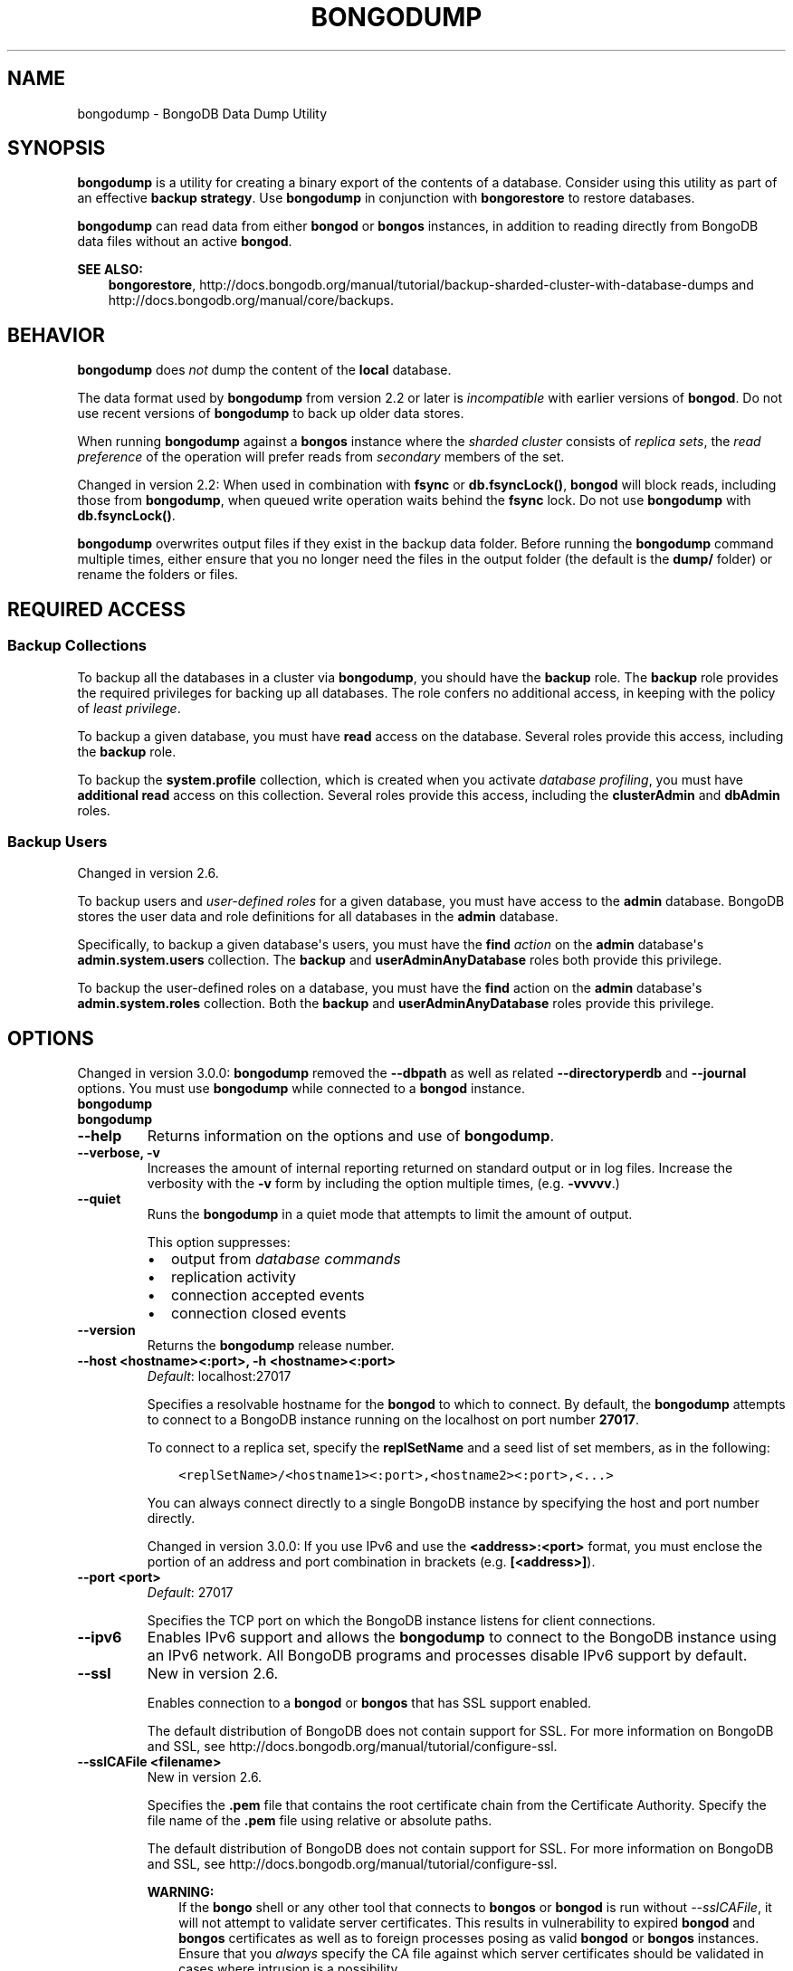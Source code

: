 .\" Man page generated from reStructuredText.
.
.TH "BONGODUMP" "1" "January 30, 2015" "3.0" "bongodb-manual"
.SH NAME
bongodump \- BongoDB Data Dump Utility
.
.nr rst2man-indent-level 0
.
.de1 rstReportMargin
\\$1 \\n[an-margin]
level \\n[rst2man-indent-level]
level margin: \\n[rst2man-indent\\n[rst2man-indent-level]]
-
\\n[rst2man-indent0]
\\n[rst2man-indent1]
\\n[rst2man-indent2]
..
.de1 INDENT
.\" .rstReportMargin pre:
. RS \\$1
. nr rst2man-indent\\n[rst2man-indent-level] \\n[an-margin]
. nr rst2man-indent-level +1
.\" .rstReportMargin post:
..
.de UNINDENT
. RE
.\" indent \\n[an-margin]
.\" old: \\n[rst2man-indent\\n[rst2man-indent-level]]
.nr rst2man-indent-level -1
.\" new: \\n[rst2man-indent\\n[rst2man-indent-level]]
.in \\n[rst2man-indent\\n[rst2man-indent-level]]u
..
.SH SYNOPSIS
.sp
\fBbongodump\fP is a utility for creating a binary export of the
contents of a database. Consider using this utility as part of an
effective \fBbackup strategy\fP\&. Use
\fBbongodump\fP in conjunction with \fBbongorestore\fP to
restore databases.
.sp
\fBbongodump\fP can read data from either \fBbongod\fP or \fBbongos\fP
instances, in addition to reading directly from BongoDB data files
without an active \fBbongod\fP\&.
.sp
\fBSEE ALSO:\fP
.INDENT 0.0
.INDENT 3.5
\fBbongorestore\fP,
http://docs.bongodb.org/manual/tutorial/backup\-sharded\-cluster\-with\-database\-dumps
and http://docs.bongodb.org/manual/core/backups\&.
.UNINDENT
.UNINDENT
.SH BEHAVIOR
.sp
\fBbongodump\fP does \fInot\fP dump the content of the \fBlocal\fP database.
.sp
The data format used by \fBbongodump\fP from version 2.2 or
later is \fIincompatible\fP with earlier versions of \fBbongod\fP\&.
Do not use recent versions of \fBbongodump\fP to back up older
data stores.
.sp
When running \fBbongodump\fP against a \fBbongos\fP instance
where the \fIsharded cluster\fP consists of \fIreplica sets\fP, the \fIread preference\fP of the operation will prefer reads
from \fIsecondary\fP members of the set.
.sp
Changed in version 2.2: When used in combination with \fBfsync\fP or
\fBdb.fsyncLock()\fP, \fBbongod\fP will block
reads, including those from \fBbongodump\fP, when
queued write operation waits behind the \fBfsync\fP
lock. Do not use \fBbongodump\fP with
\fBdb.fsyncLock()\fP\&.

.sp
\fBbongodump\fP overwrites output files if they exist in the
backup data folder. Before running the \fBbongodump\fP command
multiple times, either ensure that you no longer need the files in the
output folder (the default is the \fBdump/\fP folder) or rename the
folders or files.
.SH REQUIRED ACCESS
.SS Backup Collections
.sp
To backup all the databases in a cluster via \fBbongodump\fP, you
should have the \fBbackup\fP role. The \fBbackup\fP role provides
the required privileges for backing up all databases. The role confers no
additional access, in keeping with the policy of \fIleast privilege\fP\&.
.sp
To backup a given database, you must have \fBread\fP access on the database.
Several roles provide this access, including the \fBbackup\fP role.
.sp
To backup the \fBsystem.profile\fP
collection, which is created when you activate \fIdatabase profiling\fP, you must have \fBadditional\fP
\fBread\fP access on this collection. Several
roles provide this access, including the \fBclusterAdmin\fP and
\fBdbAdmin\fP roles.
.SS Backup Users
.sp
Changed in version 2.6.

.sp
To backup users and \fIuser\-defined roles\fP for a
given database, you must have access to the \fBadmin\fP database. BongoDB
stores the user data and role definitions for all databases in the
\fBadmin\fP database.
.sp
Specifically, to backup a given database\(aqs users, you must have the
\fBfind\fP \fIaction\fP on the \fBadmin\fP
database\(aqs \fBadmin.system.users\fP collection. The \fBbackup\fP
and \fBuserAdminAnyDatabase\fP roles both provide this privilege.
.sp
To backup the user\-defined roles on a database, you must have the
\fBfind\fP action on the \fBadmin\fP database\(aqs
\fBadmin.system.roles\fP collection. Both the \fBbackup\fP and
\fBuserAdminAnyDatabase\fP roles provide this privilege.
.SH OPTIONS
.sp
Changed in version 3.0.0: \fBbongodump\fP removed the \fB\-\-dbpath\fP as well as related
\fB\-\-directoryperdb\fP and \fB\-\-journal\fP options. You must use
\fBbongodump\fP while connected to a \fBbongod\fP instance.

.INDENT 0.0
.TP
.B bongodump
.UNINDENT
.INDENT 0.0
.TP
.B bongodump
.UNINDENT
.INDENT 0.0
.TP
.B \-\-help
Returns information on the options and use of \fBbongodump\fP\&.
.UNINDENT
.INDENT 0.0
.TP
.B \-\-verbose, \-v
Increases the amount of internal reporting returned on standard output
or in log files. Increase the verbosity with the \fB\-v\fP form by
including the option multiple times, (e.g. \fB\-vvvvv\fP\&.)
.UNINDENT
.INDENT 0.0
.TP
.B \-\-quiet
Runs the \fBbongodump\fP in a quiet mode that attempts to limit the amount
of output.
.sp
This option suppresses:
.INDENT 7.0
.IP \(bu 2
output from \fIdatabase commands\fP
.IP \(bu 2
replication activity
.IP \(bu 2
connection accepted events
.IP \(bu 2
connection closed events
.UNINDENT
.UNINDENT
.INDENT 0.0
.TP
.B \-\-version
Returns the \fBbongodump\fP release number.
.UNINDENT
.INDENT 0.0
.TP
.B \-\-host <hostname><:port>, \-h <hostname><:port>
\fIDefault\fP: localhost:27017
.sp
Specifies a resolvable hostname for the \fBbongod\fP to which to
connect. By default, the \fBbongodump\fP attempts to connect to a BongoDB
instance running on the localhost on port number \fB27017\fP\&.
.sp
To connect to a replica set, specify the
\fBreplSetName\fP and a seed list of set members, as in
the following:
.INDENT 7.0
.INDENT 3.5
.sp
.nf
.ft C
<replSetName>/<hostname1><:port>,<hostname2><:port>,<...>
.ft P
.fi
.UNINDENT
.UNINDENT
.sp
You can always connect directly to a single BongoDB instance by
specifying the host and port number directly.
.sp
Changed in version 3.0.0: If you use IPv6 and use the \fB<address>:<port>\fP format, you must
enclose the portion of an address and port combination in
brackets (e.g. \fB[<address>]\fP).

.UNINDENT
.INDENT 0.0
.TP
.B \-\-port <port>
\fIDefault\fP: 27017
.sp
Specifies the TCP port on which the BongoDB instance listens for
client connections.
.UNINDENT
.INDENT 0.0
.TP
.B \-\-ipv6
Enables IPv6 support and allows the \fBbongodump\fP to connect to the
BongoDB instance using an IPv6 network. All BongoDB programs and
processes disable IPv6 support by default.
.UNINDENT
.INDENT 0.0
.TP
.B \-\-ssl
New in version 2.6.

.sp
Enables connection to a \fBbongod\fP or \fBbongos\fP that has
SSL support enabled.
.sp
The default distribution of BongoDB does not contain support for SSL.
For more information on BongoDB and SSL, see http://docs.bongodb.org/manual/tutorial/configure\-ssl\&.
.UNINDENT
.INDENT 0.0
.TP
.B \-\-sslCAFile <filename>
New in version 2.6.

.sp
Specifies the \fB\&.pem\fP file that contains the root certificate chain
from the Certificate Authority. Specify the file name of the
\fB\&.pem\fP file using relative or absolute paths.
.sp
The default distribution of BongoDB does not contain support for SSL.
For more information on BongoDB and SSL, see http://docs.bongodb.org/manual/tutorial/configure\-ssl\&.
.sp
\fBWARNING:\fP
.INDENT 7.0
.INDENT 3.5
If the \fBbongo\fP shell or any other tool that connects to
\fBbongos\fP or \fBbongod\fP is run without
\fI\-\-sslCAFile\fP, it will not attempt to validate
server certificates. This results in vulnerability to expired
\fBbongod\fP and \fBbongos\fP certificates as well as to foreign
processes posing as valid \fBbongod\fP or \fBbongos\fP
instances. Ensure that you \fIalways\fP specify the CA file against which
server certificates should be validated in cases where intrusion is a
possibility.
.UNINDENT
.UNINDENT
.UNINDENT
.INDENT 0.0
.TP
.B \-\-sslPEMKeyFile <filename>
New in version 2.6.

.sp
Specifies the \fB\&.pem\fP file that contains both the SSL certificate
and key. Specify the file name of the \fB\&.pem\fP file using relative
or absolute paths.
.sp
This option is required when using the \fI\-\-ssl\fP option to connect
to a \fBbongod\fP or \fBbongos\fP that has
\fBCAFile\fP enabled \fIwithout\fP
\fBallowConnectionsWithoutCertificates\fP\&.
.sp
The default distribution of BongoDB does not contain support for SSL.
For more information on BongoDB and SSL, see http://docs.bongodb.org/manual/tutorial/configure\-ssl\&.
.UNINDENT
.INDENT 0.0
.TP
.B \-\-sslPEMKeyPassword <value>
New in version 2.6.

.sp
Specifies the password to de\-crypt the certificate\-key file (i.e.
\fI\-\-sslPEMKeyFile\fP). Use the \fI\-\-sslPEMKeyPassword\fP option only if the
certificate\-key file is encrypted. In all cases, the \fBbongodump\fP will
redact the password from all logging and reporting output.
.sp
If the private key in the PEM file is encrypted and you do not specify
the \fI\-\-sslPEMKeyPassword\fP option, the \fBbongodump\fP will prompt for a passphrase. See
\fIssl\-certificate\-password\fP\&.
.sp
The default distribution of BongoDB does not contain support for SSL.
For more information on BongoDB and SSL, see http://docs.bongodb.org/manual/tutorial/configure\-ssl\&.
.UNINDENT
.INDENT 0.0
.TP
.B \-\-sslCRLFile <filename>
New in version 2.6.

.sp
Specifies the \fB\&.pem\fP file that contains the Certificate Revocation
List. Specify the file name of the \fB\&.pem\fP file using relative or
absolute paths.
.sp
The default distribution of BongoDB does not contain support for SSL.
For more information on BongoDB and SSL, see http://docs.bongodb.org/manual/tutorial/configure\-ssl\&.
.UNINDENT
.INDENT 0.0
.TP
.B \-\-sslAllowInvalidCertificates
New in version 2.6.

.sp
Bypasses the validation checks for server certificates and allows
the use of invalid certificates. When using the
\fBallowInvalidCertificates\fP setting, BongoDB logs as a
warning the use of the invalid certificate.
.sp
The default distribution of BongoDB does not contain support for SSL.
For more information on BongoDB and SSL, see http://docs.bongodb.org/manual/tutorial/configure\-ssl\&.
.UNINDENT
.INDENT 0.0
.TP
.B \-\-sslAllowInvalidHostnames
New in version 3.0.

.sp
Disables the validation of the hostnames in SSL certificates. Allows
\fBbongodump\fP to connect to BongoDB instances if the hostname their
certificates do not match the specified hostname.
.UNINDENT
.INDENT 0.0
.TP
.B \-\-sslFIPSMode
New in version 2.6.

.sp
Directs the \fBbongodump\fP to use the FIPS mode of the installed OpenSSL
library. Your system must have a FIPS compliant OpenSSL library to use
the \fI\-\-sslFIPSMode\fP option.
.sp
\fBNOTE:\fP
.INDENT 7.0
.INDENT 3.5
FIPS Compatible SSL is
available only in \fI\%BongoDB Enterprise\fP\&. See
http://docs.bongodb.org/manual/tutorial/configure\-fips for more information.
.UNINDENT
.UNINDENT
.UNINDENT
.INDENT 0.0
.TP
.B \-\-username <username>, \-u <username>
Specifies a username with which to authenticate to a BongoDB database
that uses authentication. Use in conjunction with the \fB\-\-password\fP and
\fB\-\-authenticationDatabase\fP options.
.UNINDENT
.INDENT 0.0
.TP
.B \-\-password <password>, \-p <password>
Specifies a password with which to authenticate to a BongoDB database
that uses authentication. Use in conjunction with the \fB\-\-username\fP and
\fB\-\-authenticationDatabase\fP options.
.sp
If you do not specify an argument for \fI\-\-password\fP, \fBbongodump\fP will
prompt interactively for a password on the console.
.UNINDENT
.INDENT 0.0
.TP
.B \-\-authenticationDatabase <dbname>
If you do not specify an authentication database, \fBbongodump\fP
assumes that the database specified to export holds the user\(aqs credentials.
.UNINDENT
.INDENT 0.0
.TP
.B \-\-authenticationMechanism <name>
\fIDefault\fP: BONGODB\-CR
.sp
New in version 2.4.

.sp
Changed in version 2.6: Added support for the \fBPLAIN\fP and \fBBONGODB\-X509\fP authentication
mechanisms.

.sp
Specifies the authentication mechanism the \fBbongodump\fP instance uses to
authenticate to the \fBbongod\fP or \fBbongos\fP\&.
.TS
center;
|l|l|.
_
T{
Value
T}	T{
Description
T}
_
T{
BONGODB\-CR
T}	T{
BongoDB challenge/response authentication.
T}
_
T{
BONGODB\-X509
T}	T{
BongoDB SSL certificate authentication.
T}
_
T{
PLAIN
T}	T{
External authentication using LDAP. You can also use \fBPLAIN\fP
for authenticating in\-database users. \fBPLAIN\fP transmits
passwords in plain text. This mechanism is available only in
\fI\%BongoDB Enterprise\fP\&.
T}
_
T{
GSSAPI
T}	T{
External authentication using Kerberos. This mechanism is
available only in \fI\%BongoDB Enterprise\fP\&.
T}
_
.TE
.UNINDENT
.INDENT 0.0
.TP
.B \-\-gssapiServiceName
New in version 2.6.

.sp
Specify the name of the service using \fBGSSAPI/Kerberos\fP\&. Only required if the service does not use the
default name of \fBbongodb\fP\&.
.sp
This option is available only in BongoDB Enterprise.
.UNINDENT
.INDENT 0.0
.TP
.B \-\-gssapiHostName
New in version 2.6.

.sp
Specify the hostname of a service using \fBGSSAPI/Kerberos\fP\&. \fIOnly\fP required if the hostname of a machine does
not match the hostname resolved by DNS.
.sp
This option is available only in BongoDB Enterprise.
.UNINDENT
.INDENT 0.0
.TP
.B \-\-db <database>, \-d <database>
Specifies a database to backup. If you do not specify a database,
\fBbongodump\fP copies all databases in this instance into the dump
files.
.UNINDENT
.INDENT 0.0
.TP
.B \-\-collection <collection>, \-c <collection>
Specifies a collection to backup. If you do not specify a collection,
this option copies all collections in the specified database or instance
to the dump files.
.UNINDENT
.INDENT 0.0
.TP
.B \-\-query <json>, \-q <json>
Provides a \fIJSON document\fP as a query that optionally limits the
documents included in the output of \fBbongodump\fP\&.
.UNINDENT
.INDENT 0.0
.TP
.B \-\-forceTableScan
Forces \fBbongodump\fP to scan the data store directly: typically,
\fBbongodump\fP saves entries as they appear in the index of
the \fB_id\fP field. If you specify a query \fI\-\-query\fP,
\fBbongodump\fP will use the most appropriate index to support that query.
.sp
Use \fI\-\-forceTableScan\fP to skip the index and scan the data directly. Typically
there are two cases where this behavior is preferable to the
default:
.INDENT 7.0
.IP 1. 3
If you have key sizes over 800 bytes that would not be present in the
\fB_id\fP index.
.IP 2. 3
Your database uses a custom \fB_id\fP field.
.UNINDENT
.sp
When you run with \fI\-\-forceTableScan\fP, \fBbongodump\fP does
not use \fB$snapshot\fP\&. As a result, the dump produced by
\fBbongodump\fP can reflect the state of the database at many
different points in time.
.sp
\fBIMPORTANT:\fP
.INDENT 7.0
.INDENT 3.5
Use \fI\-\-forceTableScan\fP with extreme caution and
consideration.
.UNINDENT
.UNINDENT
.UNINDENT
.INDENT 0.0
.TP
.B \-\-out <path>, \-o <path>
Specifies the directory where \fBbongodump\fP will write
\fIBSON\fP files for the dumped databases. By default,
\fBbongodump\fP saves output files in a directory named
\fBdump\fP in the current working directory.
.sp
To send the database dump to standard output, specify "\fB\-\fP" instead of
a path. Write to standard output if you want process the output before
saving it, such as to use \fBgzip\fP to compress the dump. When writing
standard output, \fBbongodump\fP does not write the metadata that
writes in a \fB<dbname>.metadata.json\fP file when writing to files
directly.
.UNINDENT
.INDENT 0.0
.TP
.B \-\-repair
Runs a repair option in addition to dumping the
database. The repair option changes the behavior of \fBbongodump\fP to
only write valid data and exclude data that may be in
an invalid state as a result of an improper shutdown or
\fBbongod\fP crash.
.sp
The \fI\%\-\-repair\fP option uses aggressive data\-recovery algorithms
that may produce a large amount of duplication.
.sp
\fI\%\-\-repair\fP is only available for use with \fBbongod\fP
instances using the \fBmmapv1\fP storage engine. You cannot run
\fI\%\-\-repair\fP with \fBbongos\fP or with \fBbongod\fP instances
that use the \fBwiredTiger\fP storage engine. To repair data in a
\fBbongod\fP instance using \fBwiredTiger\fP use
\fIbongod \-\-repair\fP\&.
.UNINDENT
.INDENT 0.0
.TP
.B \-\-oplog
Ensures that \fBbongodump\fP creates a dump of
the database that includes a partial \fIoplog\fP containing operations
from the duration of the \fBbongodump\fP operation. This oplog
produces an effective point\-in\-time snapshot of the state of a
\fBbongod\fP instance. To restore to a specific point\-in\-time
backup, use the output created with this option in conjunction with
\fIbongorestore \-\-oplogReplay\fP\&.
.sp
Without \fI\%\-\-oplog\fP, if there are write operations during the dump
operation, the dump will not reflect a single moment in time. Changes
made to the database during the update process can affect the output of
the backup.
.sp
\fI\%\-\-oplog\fP has no effect when running \fBbongodump\fP
against a \fBbongos\fP instance to dump the entire contents of a
sharded cluster. However, you can use \fI\%\-\-oplog\fP to dump
individual shards.
.sp
\fI\%\-\-oplog\fP only works against nodes that maintain an
\fIoplog\fP\&. This includes all members of a replica set, as well as
\fImaster\fP nodes in master/slave replication deployments.
.sp
\fI\%\-\-oplog\fP does not dump the oplog collection.
.UNINDENT
.INDENT 0.0
.TP
.B \-\-dumpDbUsersAndRoles
Includes user and role definitions when performing \fBbongodump\fP
on a specific database. This option applies only when you specify a
database in the \fI\-\-db\fP option. BongoDB always includes user and
role definitions when \fBbongodump\fP applies to an entire instance
and not just a specific database.
.UNINDENT
.INDENT 0.0
.TP
.B \-\-excludeCollection array of strings
New in version 3.0.0.

.sp
Specifies collections to exclude from the output of \fBbongodump\fP output.
.UNINDENT
.INDENT 0.0
.TP
.B \-\-excludeCollectionsWithPrefix array of strings
New in version 3.0.0.

.sp
Excludes all collections from the output of \fBbongodump\fP with a specified prefix.
.UNINDENT
.SH USE
.sp
See the http://docs.bongodb.org/manual/tutorial/backup\-with\-bongodump
for a larger overview of \fBbongodump\fP usage. Also see the
\fBbongorestore\fP document for an overview of the
\fBbongorestore\fP, which provides the related inverse
functionality.
.sp
The following command creates a dump file that contains only the
collection named \fBcollection\fP in the database named \fBtest\fP\&. In
this case the database is running on the local interface on port
\fB27017\fP:
.INDENT 0.0
.INDENT 3.5
.sp
.nf
.ft C
bongodump  \-\-db test \-\-collection collection
.ft P
.fi
.UNINDENT
.UNINDENT
.sp
In the next example, \fBbongodump\fP creates a database dump
located at \fB/opt/backup/bongodump\-2011\-10\-24\fP, from a database
running on port \fB37017\fP on the host \fBbongodb1.example.net\fP and
authenticating using the username \fBuser\fP and the password
\fBpass\fP, as follows:
.INDENT 0.0
.INDENT 3.5
.sp
.nf
.ft C
bongodump \-\-host bongodb1.example.net \-\-port 37017 \-\-username user \-\-password pass \-\-out /opt/backup/bongodump\-2011\-10\-24
.ft P
.fi
.UNINDENT
.UNINDENT
.SH AUTHOR
BongoDB Documentation Project
.SH COPYRIGHT
2011-2015
.\" Generated by docutils manpage writer.
.
